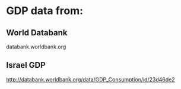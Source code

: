 * GDP data from:
** World Databank
databank.worldbank.org
** Israel GDP
http://databank.worldbank.org/data/GDP_Consumption/id/23d46de2
